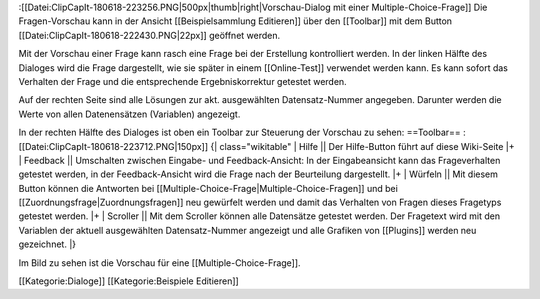 :[[Datei:ClipCapIt-180618-223256.PNG|500px|thumb|right|Vorschau-Dialog mit einer Multiple-Choice-Frage]]
Die Fragen-Vorschau kann in der Ansicht [[Beispielsammlung Editieren]] über den [[Toolbar]] mit dem Button [[Datei:ClipCapIt-180618-222430.PNG|22px]] geöffnet werden.

Mit der Vorschau einer Frage kann rasch eine Frage bei der Erstellung kontrolliert werden.
In der linken Hälfte des Dialoges wird die Frage dargestellt, wie sie später in einem [[Online-Test]] verwendet werden kann.
Es kann sofort das Verhalten der Frage und die entsprechende Ergebniskorrektur getestet werden.

Auf der rechten Seite sind alle Lösungen zur akt. ausgewählten Datensatz-Nummer angegeben.
Darunter werden die Werte von allen Datenensätzen (Variablen) angezeigt.

In der rechten Hälfte des Dialoges ist oben ein Toolbar zur Steuerung der Vorschau zu sehen:
==Toolbar==
:[[Datei:ClipCapIt-180618-223712.PNG|150px]]
{| class="wikitable"
| Hilfe      || Der Hilfe-Button führt auf diese Wiki-Seite
|+
| Feedback   || Umschalten zwischen Eingabe- und Feedback-Ansicht: In der Eingabeansicht kann das Frageverhalten getestet werden, in der Feedback-Ansicht wird die Frage nach der Beurteilung dargestellt.
|+
| Würfeln    || Mit diesem Button können die Antworten bei [[Multiple-Choice-Frage|Multiple-Choice-Fragen]] und bei [[Zuordnungsfrage|Zuordnungsfragen]] neu gewürfelt werden und damit das Verhalten von Fragen dieses Fragetyps getestet werden.
|+
| Scroller   || Mit dem Scroller können alle Datensätze getestet werden. Der Fragetext wird mit den Variablen der aktuell ausgewählten Datensatz-Nummer angezeigt und alle Grafiken von [[Plugins]] werden neu gezeichnet.
|}

Im Bild zu sehen ist die Vorschau für eine [[Multiple-Choice-Frage]].

[[Kategorie:Dialoge]] [[Kategorie:Beispiele Editieren]]

